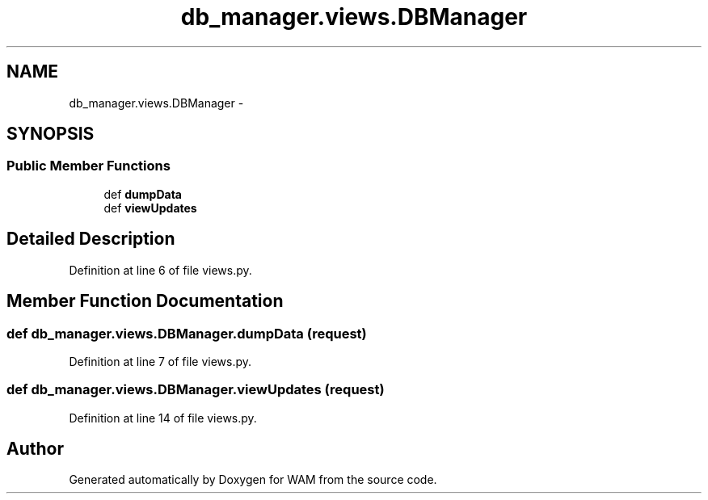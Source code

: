 .TH "db_manager.views.DBManager" 3 "Fri Jul 8 2016" "WAM" \" -*- nroff -*-
.ad l
.nh
.SH NAME
db_manager.views.DBManager \- 
.SH SYNOPSIS
.br
.PP
.SS "Public Member Functions"

.in +1c
.ti -1c
.RI "def \fBdumpData\fP"
.br
.ti -1c
.RI "def \fBviewUpdates\fP"
.br
.in -1c
.SH "Detailed Description"
.PP 
Definition at line 6 of file views\&.py\&.
.SH "Member Function Documentation"
.PP 
.SS "def db_manager\&.views\&.DBManager\&.dumpData (request)"

.PP
Definition at line 7 of file views\&.py\&.
.SS "def db_manager\&.views\&.DBManager\&.viewUpdates (request)"

.PP
Definition at line 14 of file views\&.py\&.

.SH "Author"
.PP 
Generated automatically by Doxygen for WAM from the source code\&.

